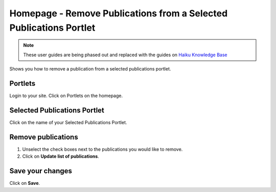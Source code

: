 
Homepage - Remove Publications from a Selected Publications Portlet
======================================================================================================

.. note:: These user guides are being phased out and replaced with the guides on `Haiku Knowledge Base <https://fry-it.atlassian.net/wiki/display/HKB/Haiku+Knowledge+Base>`_


Shows you how to remove a publication from a selected publications portlet. 	

Portlets
-------------------------------------------------------------------------------------------

.. image:: images/Homepage_-_Remove_Publications_from_a_Selected_Publications_Portlet/media_1404119323077.png
   :align: center
   

Login to your site.
Click on Portlets on the homepage. 


Selected Publications Portlet
-------------------------------------------------------------------------------------------

.. image:: images/Homepage_-_Remove_Publications_from_a_Selected_Publications_Portlet/media_1404119363251.png
   :align: center
   

Click on the name of your Selected Publications Portlet.


Remove publications
-------------------------------------------------------------------------------------------

.. image:: images/Homepage_-_Remove_Publications_from_a_Selected_Publications_Portlet/media_1404119422773.png
   :align: center
   

1. Unselect the check boxes next to the publications you would like to remove.
2. Click on **Update list of publications**.


Save your changes
-------------------------------------------------------------------------------------------

.. image:: images/Homepage_-_Remove_Publications_from_a_Selected_Publications_Portlet/media_1404119480653.png
   :align: center
   

Click on **Save**.


